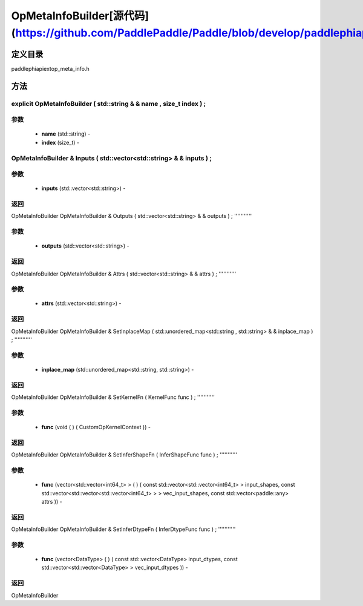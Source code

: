 .. _cn_api_OpMetaInfoBuilder:

OpMetaInfoBuilder[源代码](https://github.com/PaddlePaddle/Paddle/blob/develop/paddle\phi\api\ext\op_meta_info.h)
-------------------------------

.. cpp:class:: explicit OpMetaInfoBuilder ( std::string & & name , size_t index ) ;


定义目录
:::::::::::::::::::::
paddle\phi\api\ext\op_meta_info.h

方法
:::::::::::::::::::::

explicit OpMetaInfoBuilder ( std::string & & name , size_t index ) ;
'''''''''''


**参数**
'''''''''''
	- **name** (std::string) - 
	- **index** (size_t) - 



OpMetaInfoBuilder & Inputs ( std::vector<std::string> & & inputs ) ;
'''''''''''


**参数**
'''''''''''
	- **inputs** (std::vector<std::string>) - 



**返回**
'''''''''''
OpMetaInfoBuilder
OpMetaInfoBuilder & Outputs ( std::vector<std::string> & & outputs ) ;
'''''''''''


**参数**
'''''''''''
	- **outputs** (std::vector<std::string>) - 



**返回**
'''''''''''
OpMetaInfoBuilder
OpMetaInfoBuilder & Attrs ( std::vector<std::string> & & attrs ) ;
'''''''''''


**参数**
'''''''''''
	- **attrs** (std::vector<std::string>) - 



**返回**
'''''''''''
OpMetaInfoBuilder
OpMetaInfoBuilder & SetInplaceMap ( std::unordered_map<std::string , std::string> & & inplace_map ) ;
'''''''''''


**参数**
'''''''''''
	- **inplace_map** (std::unordered_map<std::string, std::string>) - 



**返回**
'''''''''''
OpMetaInfoBuilder
OpMetaInfoBuilder & SetKernelFn ( KernelFunc func ) ;
'''''''''''


**参数**
'''''''''''
	- **func** (void ( ) ( CustomOpKernelContext )) - 



**返回**
'''''''''''
OpMetaInfoBuilder
OpMetaInfoBuilder & SetInferShapeFn ( InferShapeFunc func ) ;
'''''''''''


**参数**
'''''''''''
	- **func** (vector<std::vector<int64_t> > ( ) ( const std::vector<std::vector<int64_t> > input_shapes, const std::vector<std::vector<std::vector<int64_t> > > vec_input_shapes, const std::vector<paddle::any> attrs )) - 



**返回**
'''''''''''
OpMetaInfoBuilder
OpMetaInfoBuilder & SetInferDtypeFn ( InferDtypeFunc func ) ;
'''''''''''


**参数**
'''''''''''
	- **func** (vector<DataType> ( ) ( const std::vector<DataType> input_dtypes, const std::vector<std::vector<DataType> > vec_input_dtypes )) - 



**返回**
'''''''''''
OpMetaInfoBuilder
